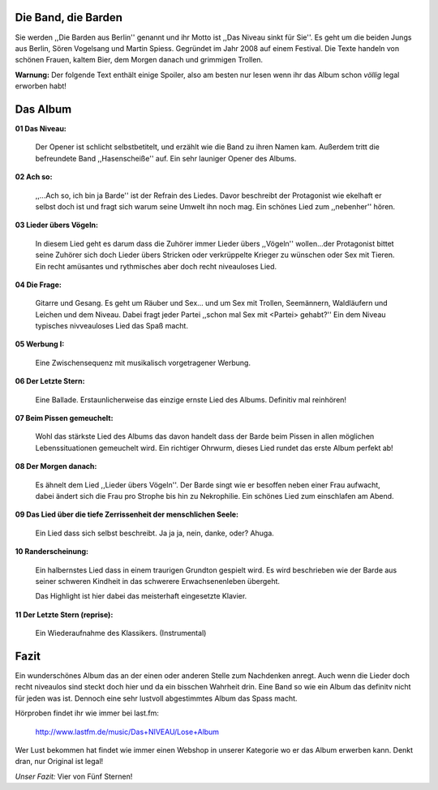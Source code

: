 .. image:: http://www.dasniveau.de/wp-content/uploads/2012/03/Pressefoto-3.jpg
    :width: 400
    :align: center

Die Band, die Barden
--------------------

Sie werden  ,,Die Barden aus Berlin'' genannt und ihr Motto ist ,,Das Niveau
sinkt für Sie''. Es geht um die beiden Jungs aus Berlin, Sören Vogelsang und
Martin Spiess. Gegründet im Jahr 2008 auf einem Festival. Die Texte handeln von
schönen Frauen, kaltem Bier, dem Morgen danach und grimmigen Trollen.


**Warnung:** Der folgende Text enthält einige Spoiler, also am besten nur lesen
wenn ihr das Album schon *völlig* legal erworben habt!


Das Album
---------

**01 Das Niveau:**

    Der Opener ist schlicht selbstbetitelt, und erzählt wie die Band zu ihren
    Namen kam. Außerdem tritt die befreundete Band ,,Hasenscheiße'' auf.
    Ein sehr launiger Opener des Albums.

**02 Ach so:**

    ,,...Ach so, ich bin ja Barde'' ist der Refrain des Liedes. Davor beschreibt
    der Protagonist wie ekelhaft er selbst doch ist und fragt sich warum seine
    Umwelt ihn noch mag.
    Ein schönes Lied zum ,,nebenher'' hören.
    
**03 Lieder übers Vögeln:**

    In diesem Lied geht es darum dass die Zuhörer immer Lieder übers ,,Vögeln''
    wollen...der Protagonist bittet seine Zuhörer sich doch Lieder übers
    Stricken oder verkrüppelte Krieger zu wünschen oder Sex mit Tieren.
    Ein recht amüsantes und rythmisches aber doch recht niveauloses Lied.

**04 Die Frage:**

    Gitarre und Gesang. Es geht um Räuber und Sex... und um Sex mit Trollen,
    Seemännern, Waldläufern und Leichen und dem Niveau. Dabei fragt jeder Partei
    ,,schon mal Sex mit <Partei> gehabt?'' Ein dem Niveau typisches nivveauloses
    Lied das Spaß macht.
    
**05 Werbung I:**

    Eine Zwischensequenz mit musikalisch vorgetragener Werbung.


**06 Der Letzte Stern:**

    Eine Ballade. Erstaunlicherweise das einzige ernste Lied des Albums.
    Definitiv mal reinhören!

**07 Beim Pissen gemeuchelt:**

    Wohl das stärkste Lied des Albums das davon handelt dass der Barde beim
    Pissen in allen möglichen Lebenssituationen gemeuchelt wird. 
    Ein richtiger Ohrwurm, dieses Lied rundet das erste Album perfekt ab!

**08 Der Morgen danach:**

    Es ähnelt dem Lied ,,Lieder übers Vögeln''. Der Barde singt wie er besoffen
    neben einer Frau aufwacht, dabei ändert sich die Frau pro Strophe bis hin zu
    Nekrophilie.
    Ein schönes Lied zum einschlafen am Abend.

**09 Das Lied über die tiefe Zerrissenheit der menschlichen Seele:**

    Ein Lied dass sich selbst beschreibt. Ja ja ja, nein, danke, oder? Ahuga.    

**10 Randerscheinung:**

    Ein halbernstes Lied dass in einem traurigen Grundton gespielt wird. 
    Es wird beschrieben wie der Barde aus seiner schweren Kindheit in das 
    schwerere Erwachsenenleben übergeht.

    Das Highlight ist hier dabei das meisterhaft eingesetzte Klavier.

**11 Der Letzte Stern (reprise):**

    Ein Wiederaufnahme des Klassikers. (Instrumental)

Fazit
-----

Ein wunderschönes Album das an der einen oder anderen Stelle zum Nachdenken
anregt. Auch wenn die Lieder doch recht niveaulos sind steckt doch hier und da
ein bisschen Wahrheit drin. 
Eine Band so wie ein Album das definitv nicht für jeden was ist. Dennoch eine
sehr lustvoll abgestimmtes Album das Spass macht. 

Hörproben findet ihr wie immer bei last.fm:

        http://www.lastfm.de/music/Das+NIVEAU/Lose+Album

Wer Lust bekommen hat findet wie immer einen Webshop in unserer Kategorie wo er
das Album erwerben kann. Denkt dran, nur Original ist legal!

.. image:: http://userserve-ak.last.fm/serve/500/45546855/Lose+Album+CovermitNiveau.jpg
    :width: 400
    :align: center

*Unser Fazit:* Vier von Fünf Sternen!

